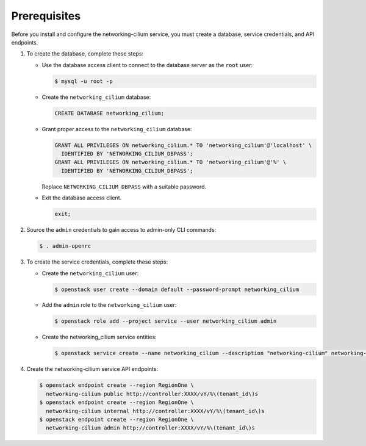 Prerequisites
-------------

Before you install and configure the networking-cilium service,
you must create a database, service credentials, and API endpoints.

#. To create the database, complete these steps:

   * Use the database access client to connect to the database
     server as the ``root`` user:

     .. code-block:: console

        $ mysql -u root -p

   * Create the ``networking_cilium`` database:

     .. code-block:: none

        CREATE DATABASE networking_cilium;

   * Grant proper access to the ``networking_cilium`` database:

     .. code-block:: none

        GRANT ALL PRIVILEGES ON networking_cilium.* TO 'networking_cilium'@'localhost' \
          IDENTIFIED BY 'NETWORKING_CILIUM_DBPASS';
        GRANT ALL PRIVILEGES ON networking_cilium.* TO 'networking_cilium'@'%' \
          IDENTIFIED BY 'NETWORKING_CILIUM_DBPASS';

     Replace ``NETWORKING_CILIUM_DBPASS`` with a suitable password.

   * Exit the database access client.

     .. code-block:: none

        exit;

#. Source the ``admin`` credentials to gain access to
   admin-only CLI commands:

   .. code-block:: console

      $ . admin-openrc

#. To create the service credentials, complete these steps:

   * Create the ``networking_cilium`` user:

     .. code-block:: console

        $ openstack user create --domain default --password-prompt networking_cilium

   * Add the ``admin`` role to the ``networking_cilium`` user:

     .. code-block:: console

        $ openstack role add --project service --user networking_cilium admin

   * Create the networking_cilium service entities:

     .. code-block:: console

        $ openstack service create --name networking_cilium --description "networking-cilium" networking-cilium

#. Create the networking-cilium service API endpoints:

   .. code-block:: console

      $ openstack endpoint create --region RegionOne \
        networking-cilium public http://controller:XXXX/vY/%\(tenant_id\)s
      $ openstack endpoint create --region RegionOne \
        networking-cilium internal http://controller:XXXX/vY/%\(tenant_id\)s
      $ openstack endpoint create --region RegionOne \
        networking-cilium admin http://controller:XXXX/vY/%\(tenant_id\)s
